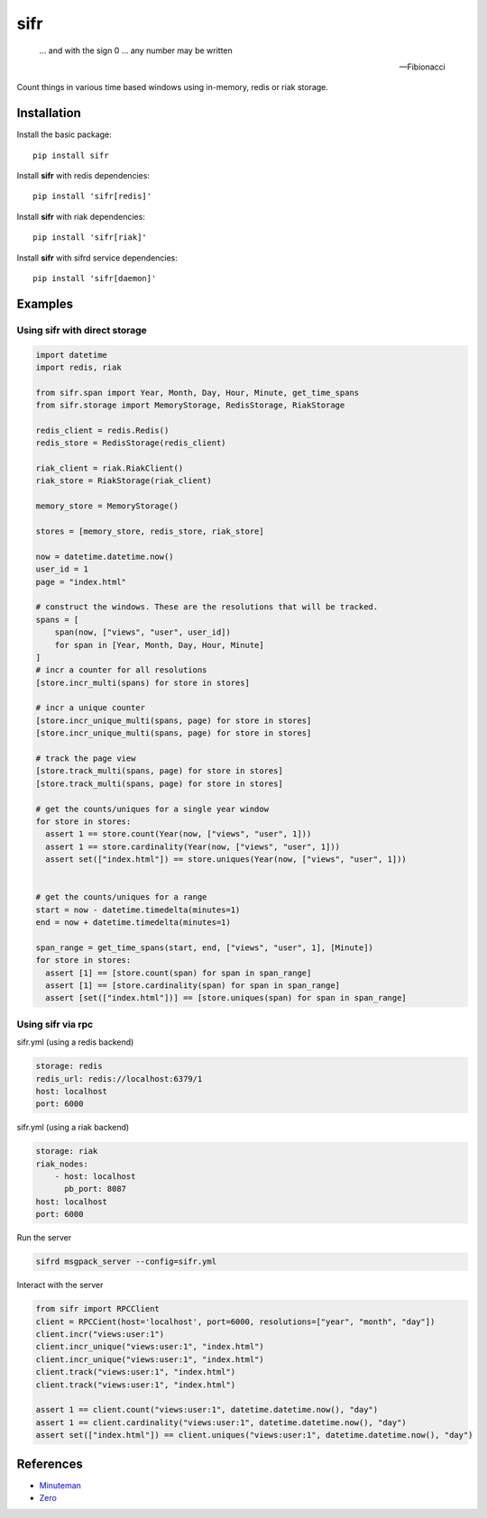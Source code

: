 .. |travis-ci| image:: https://img.shields.io/travis/alisaifee/sifr/master.svg?style=flat-square
    :target: https://travis-ci.org/#!/alisaifee/sifr?branch=master
.. |coveralls| image:: https://img.shields.io/coveralls/alisaifee/sifr/master.svg?style=flat-square
    :target: https://coveralls.io/r/alisaifee/sifr?branch=master
.. |pypi| image:: https://img.shields.io/pypi/v/sifr.svg?style=flat-square
    :target: https://pypi.python.org/pypi/sifr
.. |license| image:: https://img.shields.io/pypi/l/sifr.svg?style=flat-square
    :target: https://pypi.python.org/pypi/sifr
.. |landscape| image:: https://landscape.io/github/alisaifee/sifr/master/landscape.svg?style=flat-square
    :target: https://landscape.io/github/alisaifee/sifr/master


****
sifr
****


   ... and with the sign 0 ... any number may be written

   -- Fibionacci


|travis-ci| |coveralls| |landscape| |pypi| |license|

.. image:: http://i.imgur.com/luJUJ31.png

Count things in various time based windows using in-memory, redis or riak
storage.

Installation
============
Install the basic package::

    pip install sifr

Install **sifr** with redis dependencies::

    pip install 'sifr[redis]'

Install **sifr** with riak dependencies::

    pip install 'sifr[riak]'


Install **sifr** with sifrd service dependencies::

    pip install 'sifr[daemon]'

Examples
========

Using **sifr** with direct storage
----------------------------------
.. code-block:: python

        import datetime
        import redis, riak

        from sifr.span import Year, Month, Day, Hour, Minute, get_time_spans
        from sifr.storage import MemoryStorage, RedisStorage, RiakStorage

        redis_client = redis.Redis()
        redis_store = RedisStorage(redis_client)

        riak_client = riak.RiakClient()
        riak_store = RiakStorage(riak_client)

        memory_store = MemoryStorage()

        stores = [memory_store, redis_store, riak_store]

        now = datetime.datetime.now()
        user_id = 1
        page = "index.html"

        # construct the windows. These are the resolutions that will be tracked.
        spans = [
            span(now, ["views", "user", user_id])
            for span in [Year, Month, Day, Hour, Minute]
        ]
        # incr a counter for all resolutions
        [store.incr_multi(spans) for store in stores]

        # incr a unique counter
        [store.incr_unique_multi(spans, page) for store in stores]
        [store.incr_unique_multi(spans, page) for store in stores]

        # track the page view
        [store.track_multi(spans, page) for store in stores]
        [store.track_multi(spans, page) for store in stores]

        # get the counts/uniques for a single year window
        for store in stores:
          assert 1 == store.count(Year(now, ["views", "user", 1]))
          assert 1 == store.cardinality(Year(now, ["views", "user", 1]))
          assert set(["index.html"]) == store.uniques(Year(now, ["views", "user", 1]))


        # get the counts/uniques for a range
        start = now - datetime.timedelta(minutes=1)
        end = now + datetime.timedelta(minutes=1)

        span_range = get_time_spans(start, end, ["views", "user", 1], [Minute])
        for store in stores:
          assert [1] == [store.count(span) for span in span_range]
          assert [1] == [store.cardinality(span) for span in span_range]
          assert [set(["index.html"])] == [store.uniques(span) for span in span_range]


Using **sifr** via rpc
----------------------

sifr.yml (using a redis backend)

.. code-block:: yaml

    storage: redis
    redis_url: redis://localhost:6379/1
    host: localhost
    port: 6000

sifr.yml (using a riak backend)

.. code-block:: yaml

    storage: riak
    riak_nodes:
        - host: localhost
          pb_port: 8087
    host: localhost
    port: 6000

Run the server

.. code-block:: bash

    sifrd msgpack_server --config=sifr.yml


Interact with the server

.. code-block:: python

    from sifr import RPCClient
    client = RPCCient(host='localhost', port=6000, resolutions=["year", "month", "day"])
    client.incr("views:user:1")
    client.incr_unique("views:user:1", "index.html")
    client.incr_unique("views:user:1", "index.html")
    client.track("views:user:1", "index.html")
    client.track("views:user:1", "index.html")

    assert 1 == client.count("views:user:1", datetime.datetime.now(), "day")
    assert 1 == client.cardinality("views:user:1", datetime.datetime.now(), "day")
    assert set(["index.html"]) == client.uniques("views:user:1", datetime.datetime.now(), "day")

References
==========
* `Minuteman <http://elcuervo.github.io/minuteman/>`_
* `Zero <http://en.wikipedia.org/wiki/0_%28number%29>`_
